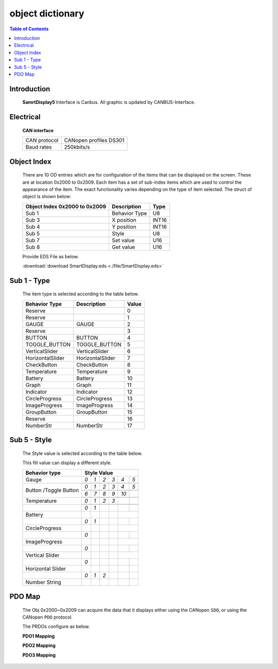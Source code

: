 object dictionary
=============================

.. contents:: Table of Contents

Introduction
-------------
..

  **SamrtDisplay5** Interface is Canbus.
  All graphic is updated by CANBUS-Interface.
  
  .. image:: ./images/vehicle-animation.gif

Electrical
---------------------

  **CAN interface**
  
  +------------+-----------------------+
  |CAN protocol|CANopen profiles DS301 |
  +------------+-----------------------+
  |Baud rates  |250kbits/s             |
  +------------+-----------------------+ 

Object Index
-----------------
..

  There are 10 OD entries which are for configuration of the items that can be displayed on 
  the screen. These are at location 0x2000 to 0x2009. 
  Each item has a set of sub-index items which are used to control the appearance of the item. 
  The exact functionality varies depending on the type of item selected. The struct of object is 
  shown below: 

  +-------------------------+-------------+-------+ 
  | **Object Index 0x2000** |Description  | Type  |  
  | **to 0x2009**           |             |       |
  +=========================+=============+=======+
  | Sub 1                   |Behavior Type| U8    |
  +-------------------------+-------------+-------+
  | Sub 3                   | X position  | INT16 |
  +-------------------------+-------------+-------+
  | Sub 4                   | Y position  | INT16 |
  +-------------------------+-------------+-------+
  | Sub 5                   | Style       | U8    |
  +-------------------------+-------------+-------+
  | Sub 7                   | Set value   | U16   |
  +-------------------------+-------------+-------+
  | Sub 8                   | Get value   | U16   |
  +-------------------------+-------------+-------+
  
  Provide EDS File as below.

  :download:`download SmartDisplay.eds <./file/SmartDisplay.eds>`


Sub 1 - Type
-------------

..

  The item type is selected according to the table below.

  +-------------------------+------------------+-------+
  | **Behavior Type**       |Description       | Value |
  +=========================+==================+=======+
  | Reserve                 |                  |0      |
  +-------------------------+------------------+-------+
  | Reserve                 |                  |1      |
  +-------------------------+------------------+-------+
  | GAUGE                   | GAUGE            |2      |
  +-------------------------+------------------+-------+
  | Reserve                 |                  |3      |
  +-------------------------+------------------+-------+
  | BUTTON                  | BUTTON           |4      |
  +-------------------------+------------------+-------+
  | TOGGLE_BUTTON           | TOGGLE_BUTTON    |5      |
  +-------------------------+------------------+-------+
  | VerticalSlider          | VerticalSlider   |6      |
  +-------------------------+------------------+-------+
  | HorizontalSlider        | HorizontalSlider |7      |
  +-------------------------+------------------+-------+
  | CheckButton             | CheckButton      |8      |
  +-------------------------+------------------+-------+
  | Temperature             | Temperature      |9      |
  +-------------------------+------------------+-------+
  | Battery                 | Battery          |10     |
  +-------------------------+------------------+-------+
  | Graph                   | Graph            |11     |
  +-------------------------+------------------+-------+
  | Indicator               | Indicator        |12     |
  +-------------------------+------------------+-------+
  | CircleProgress          | CircleProgress   |13     |
  +-------------------------+------------------+-------+
  | ImageProgress           | ImageProgress    |14     |
  +-------------------------+------------------+-------+
  | GroupButton             | GroupButton      |15     |
  +-------------------------+------------------+-------+
  | Reserve                 |                  |16     |
  +-------------------------+------------------+-------+
  | NumberStr               | NumberStr        |17     |
  +-------------------------+------------------+-------+

Sub 5 - Style
--------------

  The Style value is selected according to the table below.

  This fill value can display a different style.

  .. |button_0| image:: ./images/button_0.png
        :scale: 25%

  .. |button_1| image:: ./images/button_1.png
        :scale: 25%
        
  .. |button_2| image:: ./images/button_2.png
        :scale: 25%
        
  .. |button_3| image:: ./images/button_3.png
        :scale: 25%

  .. |button_4| image:: ./images/button_4.png
        :scale: 25%
        
  .. |button_5| image:: ./images/button_5.png
        :scale: 25%
        
  .. |button_6| image:: ./images/button_6.png
        :scale: 25%
        
  .. |button_7| image:: ./images/button_7.png
        :scale: 25%
        
  .. |button_8| image:: ./images/button_8.png
       :scale: 25%
        
  .. |button_9| image:: ./images/button_9.png
     :scale: 25%
        
  .. |button_10| image:: ./images/button_10.png
     :scale: 25%

  .. |Gauge_0| image:: ./images/Gauge_0.png
     :scale: 20%
            
  .. |Gauge_1| image:: ./images/Gauge_1.png
    :scale: 20%
        
  .. |Gauge_2| image:: ./images/Gauge_2.png
    :scale: 20%
    
  .. |Gauge_3| image:: ./images/Gauge_3.png
        :scale: 20%
            
  .. |Gauge_4| image:: ./images/Gauge_4.png
    :scale: 20%
        
  .. |Gauge_5| image:: ./images/Gauge_5.png
    :scale: 20%  
      
  .. |Temperature_0| image:: ./images/Temperature_0.png
    :scale: 15%  
    
  .. |Temperature_1| image:: ./images/Temperature_1.png
    :scale: 15%

  .. |Temperature_2| image:: ./images/Temperature_2.png
    :scale: 15%
    
  .. |Temperature_3| image:: ./images/Temperature_3.png
    :scale: 15%
    
  .. |Circle_0| image:: ./images/CircleProgress_0.png
    :scale: 25%
    
  .. |Circle_1| image:: ./images/CircleProgress_1.png
    :scale: 25%
    
  .. |Vertical| image:: ./images/VerticalSlider_0.png
    :scale: 25%
    
  .. |Horizontal| image:: ./images/HorizontalSlider_0.png
    :scale: 25%  
  
  .. |numberStr_0| image:: ./images/numberStr_0.png
    :scale: 35% 
    
  .. |numberStr_1| image:: ./images/numberStr_1.png
    :scale: 35% 

  .. |numberStr_2| image:: ./images/numberStr_2.png
    :scale: 35% 
    
  .. |Battery_0| image:: ./images/Battery_0.png
    :scale: 25%
    
  .. |Battery_1| image:: ./images/Battery_1.png
    :scale: 25%  
   
  .. |ImageProg_0| image:: ./images/ImageProgress_0.png
    :scale: 25%
    
  .. |ImageProg_1| image:: ./images/ImageProgress_1.png
    :scale: 25% 
   

  +---------------+-----------------------------------------------------------------------------------------------+
  |**Behavior     |                                                                                               |
  |type**         |**Style Value**                                                                                |
  +===============+=================+================+===============+===============+===============+============+
  |               |*0*              |   *1*          |   *2*         |   *3*         |  *4*          | *5*        |
  +               +-----------------+----------------+---------------+---------------+---------------+------------+
  |Gauge          ||Gauge_0|        | |Gauge_1|      | |Gauge_2|     | |Gauge_3|     | |Gauge_4|     | |Gauge_5|  |
  +---------------+-----------------+----------------+---------------+---------------+---------------+------------+
  |               |*0*              |*1*             |*2*            |*3*            |*4*            |*5*         |
  +               +-----------------+----------------+---------------+---------------+---------------+------------+
  |               ||button_0|       | |button_1|     | |button_2|    | |button_3|    | |button_4|    | |button_5| |
  +               +-----------------+----------------+---------------+---------------+---------------+------------+
  |               |*6*              |*7*             |*8*            |*9*            |*10*           |            |
  +Button         +-----------------+----------------+---------------+---------------+---------------+------------+
  |/Toggle Button ||button_6|       | |button_7|     | |button_8|    | |button_9|    | |button_10|   |            |
  +---------------+-----------------+----------------+---------------+---------------+---------------+------------+
  |               |*0*              |*1*             |*2*            | *3*           |               |            |
  +               +-----------------+----------------+---------------+---------------+---------------+------------+
  |Temperature    ||Temperature_0|  ||Temperature_1| ||Temperature_2|||Temperature_3||                            |
  +---------------+-----------------+----------------+---------------+---------------+---------------+------------+
  |               |*0*              |*1*             |               |               |               |            |
  +---------------+-----------------+----------------+---------------+---------------+---------------+------------+
  |Battery        ||Battery_0|      ||Battery_1|     |               |               |                            |
  +---------------+-----------------+----------------+---------------+---------------+---------------+------------+
  |               |*0*              |*1*             |               |               |               |            |
  +---------------+-----------------+----------------+---------------+---------------+---------------+------------+
  |CircleProgress ||Circle_0|       ||Circle_1|      |               |               |                            |
  +---------------+-----------------+----------------+---------------+---------------+---------------+------------+
  |               |*0*              |                |               |               |               |            |
  +---------------+-----------------+----------------+---------------+---------------+---------------+------------+
  |ImageProgress  ||ImageProg_0|    ||ImageProg_1|   |               |               |                            |
  +---------------+-----------------+----------------+---------------+---------------+---------------+------------+
  |               |*0*              |                |               |               |               |            |
  +---------------+-----------------+----------------+---------------+---------------+---------------+------------+
  |Vertical Slider||Vertical|       |                |               |               |                            |
  +---------------+-----------------+----------------+---------------+---------------+---------------+------------+
  |               |*0*              |                |               |               |               |            |
  +---------------+-----------------+----------------+---------------+---------------+---------------+------------+
  |Horizontal     ||Horizontal|     |                |               |               |               |            |
  |Slider         |                 |                |               |               |               |            |   
  +---------------+-----------------+----------------+---------------+---------------+---------------+------------+
  |               |*0*              |*1*             |*2*            |               |               |            |
  +---------------+-----------------+----------------+---------------+---------------+---------------+------------+
  |Number String  ||numberStr_0|    ||numberStr_1|   ||numberStr_2|  |               |               |            |
  +---------------+-----------------+----------------+---------------+---------------+---------------+------------+

PDO Map
----------


.. |PDO_1| image:: ./images/PDO_1.png
  :scale: 40%  
  
.. |PDO_2| image:: ./images/PDO_2.png
  :scale: 40%

.. |PDO_3| image:: ./images/PDO_3.png
  :scale: 40%

.. 

  The Obj 0x2000~0x2009 can acquire the data that it displays either using the CANopen ``SDO``, 
  or using the CANopen ``PDO`` protocol.
  
  The PRDOs configure as below.

  **PDO1 Mapping**

  |PDO_1|

  **PDO2 Mapping**

  |PDO_2|

  **PDO3 Mapping**

  |PDO_3|
